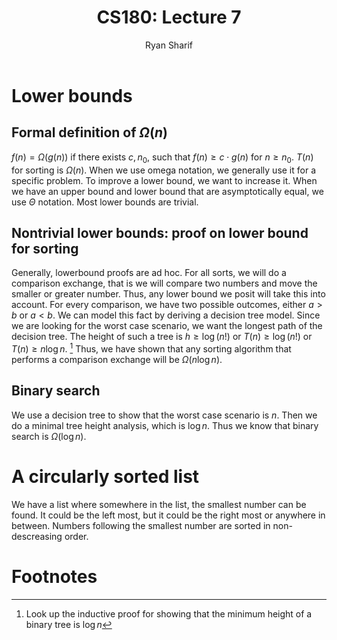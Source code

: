 
#+AUTHOR: Ryan Sharif
#+TITLE: CS180: Lecture 7
#+OPTIONS: toc:nil
#+LATEX_HEADER: \usepackage{amsthm}
#+LATEX_HEADER: \usepackage{mathtools}
#+LATEX_HEADER: \usepackage{tikz}

#+LaTeX_HEADER: \usepackage[T1]{fontenc}
#+LaTeX_HEADER: \usepackage{mathpazo}
#+LaTeX_HEADER: \linespread{1.05}
#+LaTeX_HEADER: \usepackage[scaled]{helvet}
#+LaTeX_HEADER: \usepackage{courier}
#+LATEX_HEADER: \usepackage{listings}
#+LaTeX_CLASS_OPTIONS: [letter,twoside,twocolumn]

* Lower bounds
** Formal definition of $\Omega(n)$
$f(n) = \Omega(g(n))$  if there exists $c, n_0$, such  that $f(n) \geq
c\cdot g(n)$ for $n \geq n_0$. $T(n)$ for sorting is $\Omega(n)$. When
we use omega notation, we generally  use it for a specific problem. To
improve a lower bound,  we want to increase it. When  we have an upper
bound and lower  bound that are asymptotically equal,  we use $\Theta$
notation. Most lower bounds are trivial.

** Nontrivial lower bounds: proof on lower bound for sorting
Generally, lowerbound proofs  are ad hoc. For all sorts,  we will do a
comparison exchange, that is we will  compare two numbers and move the
smaller or  greater number. Thus, any  lower bound we posit  will take
this  into  account.  For  every  comparison,  we  have  two  possible
outcomes,  either $a  > b$  or $a  <  b$. We  can model  this fact  by
deriving a  decision tree model.  Since we  are looking for  the worst
case scenario,  we want  the longest  path of  the decision  tree. The
height of such a tree is $h \geq \log (n!)$ or $T(n) \geq \log(n!)$ or
$T(n) \geq  n \log  n$. [fn:1]  Thus, we have  shown that  any sorting
algorithm that performs a comparison  exchange will be $\Omega (n \log
n)$.

** Binary search
We use a decision tree to show that the worst case scenario is $n$. Then
we do a minimal tree height analysis, which is $\log n$. Thus we know that
binary search is $\Omega(\log{n})$.


* A circularly sorted list
We have a list where somewhere in the list, the smallest number can be
found. It could be the left most, but it could be the right most or 
anywhere in between. Numbers following the smallest number are sorted
in non-descreasing order.

* Footnotes
[fn:1] Look up the inductive proof for showing that the minimum height 
of a binary tree is $\log n$

